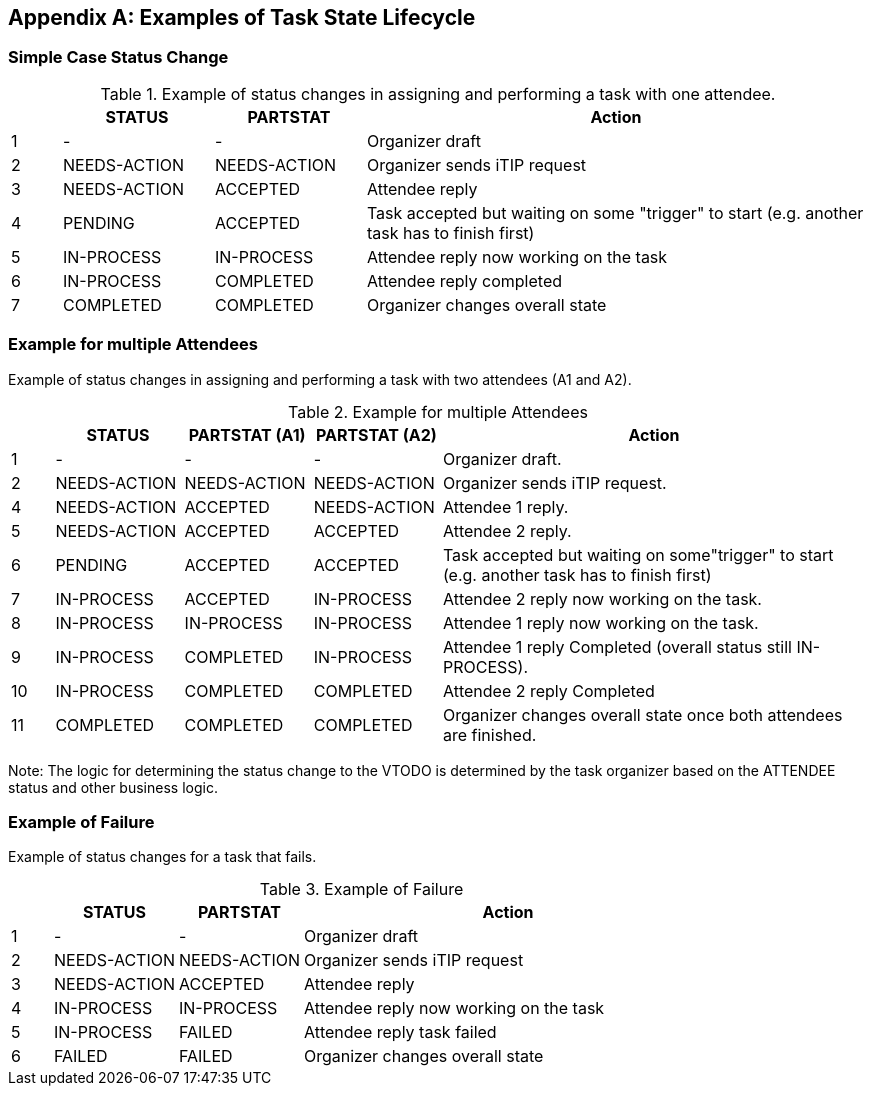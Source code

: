 
[#appendix-a]
[appendix,obligation=informative]
== Examples of Task State Lifecycle

=== Simple Case Status Change

// Example of status changes in assigning and performing a task with one attendee.

.Example of status changes in assigning and performing a task with one attendee.
[cols="1,3,3,10",options=header,alt="Example of status changes in assigning and performing a task with one attendee.", summary="Example of status changes in assigning and performing a task with one attendee."]
|===
|  | STATUS   | PARTSTAT  | Action

| 1 | - |  - | Organizer draft
| 2 | NEEDS-ACTION  | NEEDS-ACTION  | Organizer sends iTIP request
| 3 | NEEDS-ACTION  | ACCEPTED        | Attendee reply
| 4 | PENDING       | ACCEPTED        | Task accepted but waiting on some "trigger" to start (e.g. another task has to finish first)
| 5 | IN-PROCESS    | IN-PROCESS      | Attendee reply now working on the task
| 6 | IN-PROCESS    | COMPLETED       | Attendee reply completed
| 7 | COMPLETED     | COMPLETED       | Organizer changes overall state

|===

=== Example for multiple Attendees

Example of status changes in assigning and performing a task with two attendees (A1 and A2).

.Example for multiple Attendees
[cols="1,3,3,3,10",options=header]
|===
| | STATUS | PARTSTAT (A1) | PARTSTAT (A2) | Action

| 1 | - |  -  | - | Organizer draft.
| 2 | NEEDS-ACTION | NEEDS-ACTION  | NEEDS-ACTION | Organizer sends iTIP request.
| 4 | NEEDS-ACTION  |  ACCEPTED   |     NEEDS-ACTION | Attendee 1 reply.
| 5 | NEEDS-ACTION  | ACCEPTED      |  ACCEPTED  | Attendee 2 reply.
| 6 |  PENDING  |  ACCEPTED      |  ACCEPTED    | Task accepted but waiting on some"trigger" to start (e.g. another task has to finish first)
| 7 | IN-PROCESS |  ACCEPTED   |     IN-PROCESS | Attendee 2 reply now working on the task.
| 8 | IN-PROCESS |  IN-PROCESS |     IN-PROCESS| Attendee 1 reply now working on the task.
| 9 | IN-PROCESS    |  COMPLETED  |     IN-PROCESS| Attendee 1 reply Completed (overall status still IN-PROCESS).
| 10 | IN-PROCESS    |  COMPLETED     |  COMPLETED | Attendee 2 reply Completed
| 11 |  COMPLETED     |  COMPLETED     |  COMPLETED | Organizer changes overall state once both attendees are finished.

|===

Note: The logic for determining the status change to the VTODO is determined by the task organizer based on the ATTENDEE status and other business logic.

=== Example of Failure

Example of status changes for a task that fails.

.Example of Failure
[cols="1,3,3,10",options=header]
|===
| | STATUS  | PARTSTAT | Action

| 1 |  - | - | Organizer draft
| 2 |  NEEDS-ACTION   |     NEEDS-ACTION | Organizer sends iTIP request
| 3| NEEDS-ACTION  |  ACCEPTED  | Attendee reply
| 4| IN-PROCESS | IN-PROCESS | Attendee reply now working on the task
| 5| IN-PROCESS | FAILED  | Attendee reply task failed
| 6| FAILED | FAILED  | Organizer changes overall state

|===
